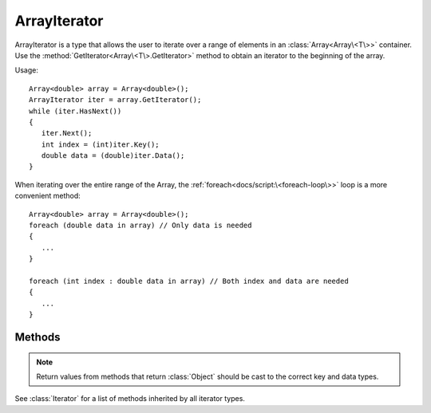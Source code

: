 .. ****************************************************************************
.. CUI
..
.. The Advanced Framework for Simulation, Integration, and Modeling (AFSIM)
..
.. The use, dissemination or disclosure of data in this file is subject to
.. limitation or restriction. See accompanying README and LICENSE for details.
.. ****************************************************************************

ArrayIterator
-------------

.. class:: ArrayIterator inherits Iterator

ArrayIterator is a type that allows the user to iterate over a range of elements in an :class:`Array<Array\<T\>>` container. Use the :method:`GetIterator<Array\<T\>.GetIterator>` method to obtain an iterator to the beginning of the array.

Usage::

   Array<double> array = Array<double>();
   ArrayIterator iter = array.GetIterator();
   while (iter.HasNext())
   {
      iter.Next();
      int index = (int)iter.Key();
      double data = (double)iter.Data();
   }

When iterating over the entire range of the Array, the :ref:`foreach<docs/script:\<foreach-loop\>>` loop is a more convenient method::

   Array<double> array = Array<double>();
   foreach (double data in array) // Only data is needed
   {
      ...
   }

   foreach (int index : double data in array) // Both index and data are needed
   {
      ...
   }

Methods
=======

.. note:: Return values from methods that return :class:`Object` should be cast to the correct key and data types.

.. method:: bool HasPrev()

   Returns true if another element exists before the current element.

.. method:: Object Prev()

   Decrements the iterator to the previous element and returns its associated data, which should be cast to the data type of the Array before usage. If at the beginning of the array and no previous element exists, invalid data is returned, so :method:`HasPrev()<ArrayIterator.HasPrev>` should be queried before using this method.

.. method:: Object Key()

   Returns the index associated with the current element, in the range [0, :method:`Size()<Array\<T\>.Size>` - 1]. Should be cast to int before usage.

.. method:: Object Data()

   Returns the data associated with the current element, which should be cast to the data type of the Array before usage.

See :class:`Iterator` for a list of methods inherited by all iterator types.

